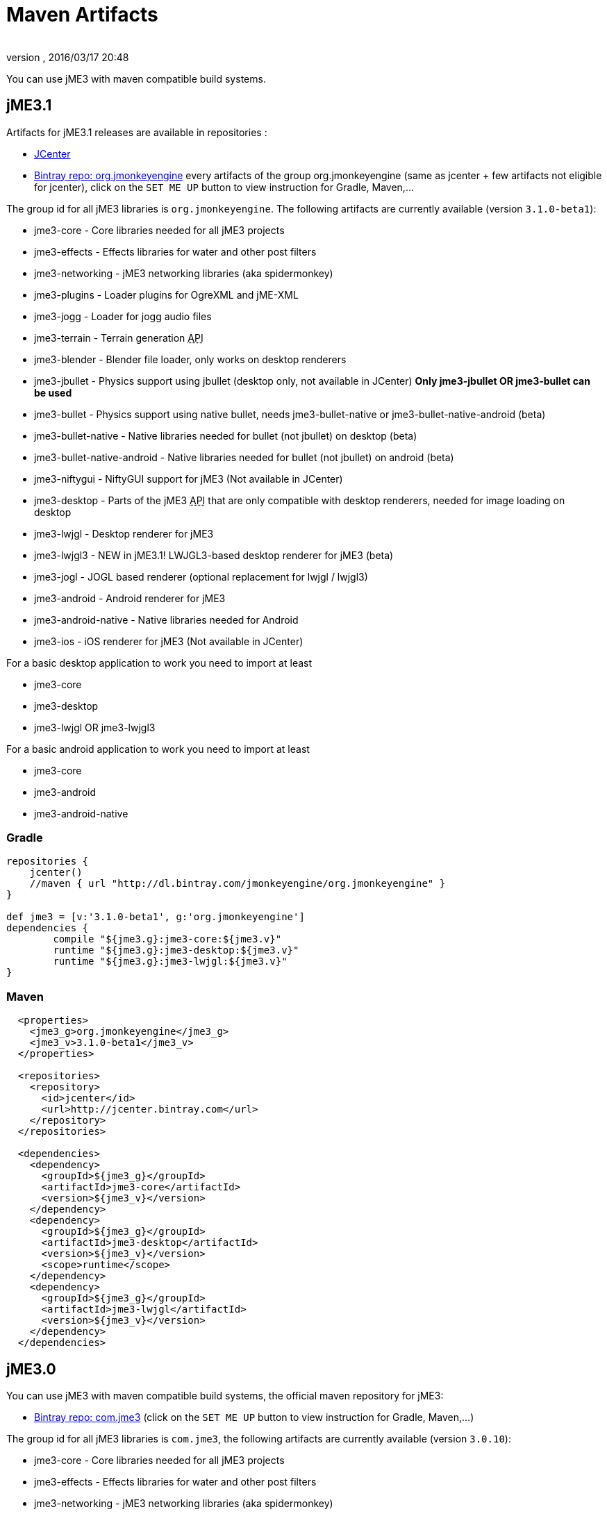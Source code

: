 = Maven Artifacts
:author: 
:revnumber: 
:revdate: 2016/03/17 20:48
:relfileprefix: ../
:imagesdir: ..
ifdef::env-github,env-browser[:outfilesuffix: .adoc]


You can use jME3 with maven compatible build systems.


== jME3.1

Artifacts for jME3.1 releases are available in repositories :

* link:https://jcenter.bintray.com/org/jmonkeyengine/[JCenter]
* link:https://bintray.com/jmonkeyengine/org.jmonkeyengine[Bintray repo: org.jmonkeyengine] every artifacts of the group org.jmonkeyengine (same as jcenter + few artifacts not eligible for jcenter), click on the `SET ME UP` button to view instruction for Gradle, Maven,...

The group id for all jME3 libraries is `org.jmonkeyengine`.
The following artifacts are currently available (version `3.1.0-beta1`):

*  jme3-core - Core libraries needed for all jME3 projects
*  jme3-effects - Effects libraries for water and other post filters
*  jme3-networking - jME3 networking libraries (aka spidermonkey)
*  jme3-plugins - Loader plugins for OgreXML and jME-XML
*  jme3-jogg - Loader for jogg audio files
*  jme3-terrain - Terrain generation +++<abbr title="Application Programming Interface">API</abbr>+++
*  jme3-blender - Blender file loader, only works on desktop renderers
*  jme3-jbullet - Physics support using jbullet (desktop only, not available in JCenter) *Only jme3-jbullet OR jme3-bullet can be used*
*  jme3-bullet - Physics support using native bullet, needs jme3-bullet-native or jme3-bullet-native-android (beta)
*  jme3-bullet-native - Native libraries needed for bullet (not jbullet) on desktop (beta)
*  jme3-bullet-native-android - Native libraries needed for bullet (not jbullet) on android (beta)
*  jme3-niftygui - NiftyGUI support for jME3 (Not available in JCenter)
*  jme3-desktop - Parts of the jME3 +++<abbr title="Application Programming Interface">API</abbr>+++ that are only compatible with desktop renderers, needed for image loading on desktop
*  jme3-lwjgl - Desktop renderer for jME3
*  jme3-lwjgl3 - NEW in jME3.1! LWJGL3-based desktop renderer for jME3 (beta)
*  jme3-jogl - JOGL based renderer (optional replacement for lwjgl / lwjgl3)
*  jme3-android - Android renderer for jME3
*  jme3-android-native - Native libraries needed for Android
*  jme3-ios - iOS renderer for jME3 (Not available in JCenter)

For a basic desktop application to work you need to import at least

*  jme3-core
*  jme3-desktop
*  jme3-lwjgl OR jme3-lwjgl3

For a basic android application to work you need to import at least

*  jme3-core
*  jme3-android
*  jme3-android-native

=== Gradle

[source]
----
repositories {
    jcenter()
    //maven { url "http://dl.bintray.com/jmonkeyengine/org.jmonkeyengine" }
}

def jme3 = [v:'3.1.0-beta1', g:'org.jmonkeyengine']
dependencies {
	compile "${jme3.g}:jme3-core:${jme3.v}"
	runtime "${jme3.g}:jme3-desktop:${jme3.v}"
	runtime "${jme3.g}:jme3-lwjgl:${jme3.v}"
}
----

=== Maven

[source]
----
  <properties>
    <jme3_g>org.jmonkeyengine</jme3_g>
    <jme3_v>3.1.0-beta1</jme3_v>
  </properties>

  <repositories>
    <repository>
      <id>jcenter</id>
      <url>http://jcenter.bintray.com</url>
    </repository>
  </repositories>

  <dependencies>
    <dependency>
      <groupId>${jme3_g}</groupId>
      <artifactId>jme3-core</artifactId>
      <version>${jme3_v}</version>
    </dependency>
    <dependency>
      <groupId>${jme3_g}</groupId>
      <artifactId>jme3-desktop</artifactId>
      <version>${jme3_v}</version>
      <scope>runtime</scope>
    </dependency>
    <dependency>
      <groupId>${jme3_g}</groupId>
      <artifactId>jme3-lwjgl</artifactId>
      <version>${jme3_v}</version>
    </dependency>
  </dependencies>
----

== jME3.0

You can use jME3 with maven compatible build systems, the official maven repository for jME3:

* link:https://bintray.com/jmonkeyengine/com.jme3[Bintray repo: com.jme3] (click on the `SET ME UP` button to view instruction for Gradle, Maven,...)


The group id for all jME3 libraries is `com.jme3`, the following artifacts are currently available (version `3.0.10`):

*  jme3-core - Core libraries needed for all jME3 projects
*  jme3-effects - Effects libraries for water and other post filters
*  jme3-networking - jME3 networking libraries (aka spidermonkey)
*  jme3-plugins - Loader plugins for OgreXML and jME-XML
*  jme3-jogg - Loader for jogg audio files
*  jme3-terrain - Terrain generation +++<abbr title="Application Programming Interface">API</abbr>+++
*  jme3-blender - Blender file loader, only works on desktop renderers
*  jme3-jbullet - Physics support using jbullet (desktop only) *Only jme3-jbullet OR jme3-bullet can be used*
*  jme3-bullet - Physics support using native bullet, needs jme3-bullet-natives or jme3-bullet-natives-android (alpha)
*  jme3-bullet-natives - Native libraries needed for bullet (not jbullet) on desktop (alpha)
*  jme3-bullet-natives-android - Native libraries needed for bullet (not jbullet) on android (alpha)
*  jme3-niftygui - NiftyGUI support for jME3
*  jme3-desktop - Parts of the jME3 +++<abbr title="Application Programming Interface">API</abbr>+++ that are only compatible with desktop renderers, needed for image loading on desktop
*  jme3-lwjgl - Desktop renderer for jME3
*  jme3-android - Android renderer for jME3
*  jme3-ios - iOS renderer for jME3

For a basic desktop application to work you need to import at least

*  jme3-core
*  jme3-desktop
*  jme3-lwjgl

For a basic android application to work you need to import at least

*  jme3-core
*  jme3-android


=== Gradle

If you happen to be using Gradle, you'll first need to add the repository, perhaps so it looks like this:

[source]
----
repositories {
    jcenter()
    maven { url "http://dl.bintray.com/jmonkeyengine/com.jme3" }
}

def jme3 = [v:'3.0.10', g:'com.jme3']
dependencies {
	compile "${jme3.g}:jme3-core:${jme3.v}"
	runtime "${jme3.g}:jme3-desktop:${jme3.v}"
	runtime "${jme3.g}:jme3-lwjgl:${jme3.v}"
}
----

=== Maven

[source]
----
  <properties>
    <jme3_g>com.jme3</jme3_g>
    <jme3_v>3.0.10</jme3_v>
  </properties>

  <repositories>
    <repository>
      <id>com_jme3-repo</id>
      <url>http://dl.bintray.com/jmonkeyengine/com.jme3</url>
    </repository>
  </repositories>

  <dependencies>
    <dependency>
      <groupId>${jme3_g}</groupId>
      <artifactId>jme3-core</artifactId>
      <version>${jme3_v}</version>
    </dependency>
    <dependency>
      <groupId>${jme3_g}</groupId>
      <artifactId>jme3-desktop</artifactId>
      <version>${jme3_v}</version>
      <scope>runtime</scope>
    </dependency>
    <dependency>
      <groupId>${jme3_g}</groupId>
      <artifactId>jme3-lwjgl</artifactId>
      <version>${jme3_v}</version>
      <scope>runtime</scope>
    </dependency>
  </dependencies>
----
